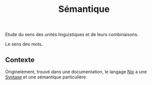 :PROPERTIES:
:ID: 841024C4-03EA-45C6-A610-0369D8331678
:END:
#+title: Sémantique

Etude du sens des unités linguistiques et de leurs combinaisons.

Le sens des mots.

** Contexte
Originelement, trouvé dans une documentation, le langage [[file:../../NixOS/Nix.org][Nix]] a une [[file:Syntaxe.org][Syntaxe]] et une sémantique particulière.
